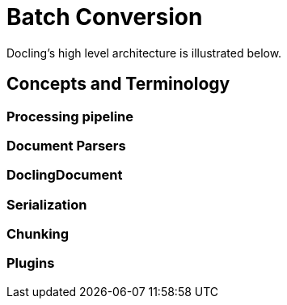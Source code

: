 = Batch Conversion
:navtitle: Batch

Docling's high level architecture is illustrated below.

== Concepts and Terminology

===  Processing pipeline


=== Document Parsers

=== DoclingDocument

=== Serialization

=== Chunking

=== Plugins


